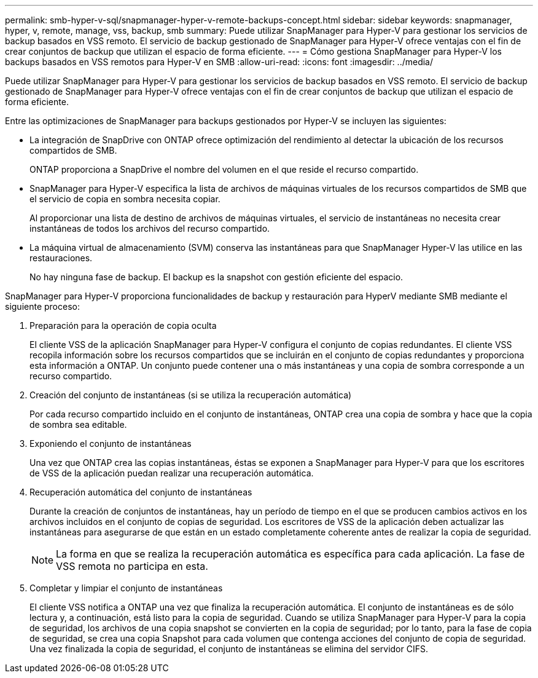 ---
permalink: smb-hyper-v-sql/snapmanager-hyper-v-remote-backups-concept.html 
sidebar: sidebar 
keywords: snapmanager, hyper, v, remote, manage, vss, backup, smb 
summary: Puede utilizar SnapManager para Hyper-V para gestionar los servicios de backup basados en VSS remoto. El servicio de backup gestionado de SnapManager para Hyper-V ofrece ventajas con el fin de crear conjuntos de backup que utilizan el espacio de forma eficiente. 
---
= Cómo gestiona SnapManager para Hyper-V los backups basados en VSS remotos para Hyper-V en SMB
:allow-uri-read: 
:icons: font
:imagesdir: ../media/


[role="lead"]
Puede utilizar SnapManager para Hyper-V para gestionar los servicios de backup basados en VSS remoto. El servicio de backup gestionado de SnapManager para Hyper-V ofrece ventajas con el fin de crear conjuntos de backup que utilizan el espacio de forma eficiente.

Entre las optimizaciones de SnapManager para backups gestionados por Hyper-V se incluyen las siguientes:

* La integración de SnapDrive con ONTAP ofrece optimización del rendimiento al detectar la ubicación de los recursos compartidos de SMB.
+
ONTAP proporciona a SnapDrive el nombre del volumen en el que reside el recurso compartido.

* SnapManager para Hyper-V especifica la lista de archivos de máquinas virtuales de los recursos compartidos de SMB que el servicio de copia en sombra necesita copiar.
+
Al proporcionar una lista de destino de archivos de máquinas virtuales, el servicio de instantáneas no necesita crear instantáneas de todos los archivos del recurso compartido.

* La máquina virtual de almacenamiento (SVM) conserva las instantáneas para que SnapManager Hyper-V las utilice en las restauraciones.
+
No hay ninguna fase de backup. El backup es la snapshot con gestión eficiente del espacio.



SnapManager para Hyper-V proporciona funcionalidades de backup y restauración para HyperV mediante SMB mediante el siguiente proceso:

. Preparación para la operación de copia oculta
+
El cliente VSS de la aplicación SnapManager para Hyper-V configura el conjunto de copias redundantes. El cliente VSS recopila información sobre los recursos compartidos que se incluirán en el conjunto de copias redundantes y proporciona esta información a ONTAP. Un conjunto puede contener una o más instantáneas y una copia de sombra corresponde a un recurso compartido.

. Creación del conjunto de instantáneas (si se utiliza la recuperación automática)
+
Por cada recurso compartido incluido en el conjunto de instantáneas, ONTAP crea una copia de sombra y hace que la copia de sombra sea editable.

. Exponiendo el conjunto de instantáneas
+
Una vez que ONTAP crea las copias instantáneas, éstas se exponen a SnapManager para Hyper-V para que los escritores de VSS de la aplicación puedan realizar una recuperación automática.

. Recuperación automática del conjunto de instantáneas
+
Durante la creación de conjuntos de instantáneas, hay un período de tiempo en el que se producen cambios activos en los archivos incluidos en el conjunto de copias de seguridad. Los escritores de VSS de la aplicación deben actualizar las instantáneas para asegurarse de que están en un estado completamente coherente antes de realizar la copia de seguridad.

+
[NOTE]
====
La forma en que se realiza la recuperación automática es específica para cada aplicación. La fase de VSS remota no participa en esta.

====
. Completar y limpiar el conjunto de instantáneas
+
El cliente VSS notifica a ONTAP una vez que finaliza la recuperación automática. El conjunto de instantáneas es de sólo lectura y, a continuación, está listo para la copia de seguridad. Cuando se utiliza SnapManager para Hyper-V para la copia de seguridad, los archivos de una copia snapshot se convierten en la copia de seguridad; por lo tanto, para la fase de copia de seguridad, se crea una copia Snapshot para cada volumen que contenga acciones del conjunto de copia de seguridad. Una vez finalizada la copia de seguridad, el conjunto de instantáneas se elimina del servidor CIFS.


